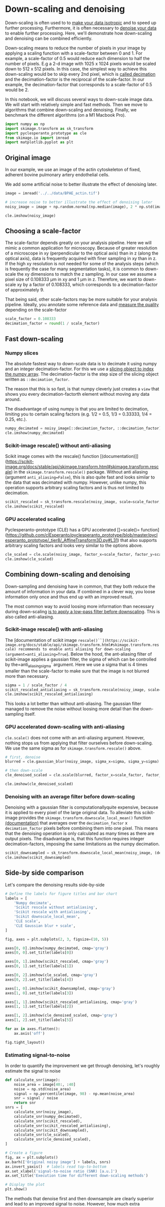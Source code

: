 * Down-scaling and denoising
  :PROPERTIES:
  :CUSTOM_ID: down-scaling-and-denoising
  :END:
Down-scaling is often used to to
[[https://haesleinhuepf.github.io/BioImageAnalysisNotebooks/20_image_segmentation/Segmentation_3D.html][make
your data isotropic]] and to speed up further processing. Furthermore,
it is often necessary to
[[https://haesleinhuepf.github.io/BioImageAnalysisNotebooks/18_image_filtering/image_filtering.html#denoising][denoise
your data]] to enable further processing. Here, we'll demonstrate how
down-scaling and denoising can be combined efficiently.

Down-scaling means to reduce the number of pixels in your image by
applying a scaling function with a scale-factor between 0 and 1. For
example, a scale-factor of 0.5 would reduce each dimension to half the
number of pixels. E.g a 2-d image with 1025 x 1024 pixels would be
scaled down to 512 x 512 pixels. In this case, the simplest way to
achieve this down-scaling would be to skip every 2nd pixel, which is
[[https://en.wikipedia.org/wiki/Downsampling_(signal_processing)#Downsampling_by_an_integer_factor][called
decimation]] and the decimation-factor is the reciprocal of the
scale-factor. In our example, the decimation-factor that corresponds to
a scale-factor of 0.5 would be 2.

In this notebook, we will discuss several ways to down-scale image data.
We will start with relatively simple and fast methods. Then we move to
algorithms that combine down-scaling and denoising. Finally, we
benchmark the different algorithms (on a M1 Macbook Pro).

#+begin_src python
import numpy as np
import skimage.transform as sk_transform
import pyclesperanto_prototype as cle
from skimage.io import imread
import matplotlib.pyplot as plt
#+end_src

** Original image
   :PROPERTIES:
   :CUSTOM_ID: original-image
   :END:
In our example, we use an image of the actin cytoskeleton of fixed,
adherent bovine pulmonary artery endothelial cells.

We add some artificial noise to better illustrate the effect of
denoising later.

#+begin_src python
image = imread('../../data/BPAE_actin.tif')

# increase noise to better illustrate the effect of denoising later
noisy_image = image + np.random.normal(np.median(image), 2 * np.std(image), image.shape)

cle.imshow(noisy_image)
#+end_src

[[file:c4d54ff60e15c6a9e6e0e563b86ed99adf6c7e1e.png]]

** Choosing a scale-factor
   :PROPERTIES:
   :CUSTOM_ID: choosing-a-scale-factor
   :END:
The scale-factor depends greatly on your analysis pipeline. Here we will
mimic a common application for microscopy. Because of greater resolution
of a microscope in xy (perpendicular to the optical axis) than in z
(along the optical axis), data is frequently acquired with finer
sampling in xy than in z. If the high xy resolution is not needed for
some of the analysis steps (which is frequently the case for many
segmentation tasks), it is common to down-scale the xy dimensions to
match the z sampling. In our case we assume a pixel size of 0.108333 µm
in xy and 1 µm in z. Therefore, we want to down-scale xy by a factor of
0.108333, which corresponds to a decimation-factor of approximately 9.

That being said, other scale-factors may be more suitable for your
analysis pipeline. Ideally, you annotate some reference data and
[[https://haesleinhuepf.github.io/BioImageAnalysisNotebooks/29_algorithm_validation/segmentation_quality_estimation.html?highlight=annotation][measure
the quality]] depending on the scale-factor

#+begin_src python
scale_factor = 0.108333
decimation_factor = round(1 / scale_factor)
#+end_src

** Fast down-scaling
   :PROPERTIES:
   :CUSTOM_ID: fast-down-scaling
   :END:
*** Numpy slices
    :PROPERTIES:
    :CUSTOM_ID: numpy-slices
    :END:
The absolute fastest way to down-scale data is to decimate it using
numpy and an integer decimation-factor. For this we use a
[[https://numpy.org/doc/stable/user/basics.indexing.html#slicing-and-striding][slicing
object to index the numpy array]]. The decimation-factor is the step
size of the slicing object written as =::decimation_factor=.

The reason that this is so fast, is that numpy cleverly just creates a
=view= that shows you every decimation-factorth element without moving
any data around.

The disadvantage of using numpy is that you are limited to decimation,
limiting you to certain scaling factors (e.g. 1/2 = 0.5, 1/3 = 0.33333,
1/4 = 0.25, etc.).

#+begin_src python
numpy_decimated = noisy_image[::decimation_factor, ::decimation_factor]
cle.imshow(numpy_decimated)
#+end_src

[[file:692ade5a55b47602808d93b7956b4efcbbcff143.png]]

*** Scikit-image rescale() without anti-aliasing
    :PROPERTIES:
    :CUSTOM_ID: scikit-image-rescale-without-anti-aliasing
    :END:
Scikit image comes with the rescale() function
[(documentation)]]([[https://scikit-image.org/docs/stable/api/skimage.transform.html#skimage.transform.rescale]])
in the =skimage.transform.rescale()= package. Without anti aliasing
(argument =anti_aliasing=False=), this is also quite fast and looks
similar to the data that was decimated with numpy. However, unlike
numpy, this operation supports arbitrary scaling factors and is thus not
limited to decimation.

#+begin_src python
scikit_rescaled = sk_transform.rescale(noisy_image, scale=scale_factor, anti_aliasing=False, preserve_range=True)
cle.imshow(scikit_rescaled)
#+end_src

[[file:5283108fe75730e646aea3080b886104810527a3.png]]

*** GPU accelerated scaling
    :PROPERTIES:
    :CUSTOM_ID: gpu-accelerated-scaling
    :END:
Pyclesperanto-prototype (CLE) has a GPU accelerated []=scale()=
function]([[https://github.com/clEsperanto/pyclesperanto_prototype/blob/master/pyclesperanto_prototype/_tier8/_AffineTransform3D.py#L31]])
that also supports arbitrary scaling factors and looks very similar to
the options above.

#+begin_src python
cle_scaled = cle.scale(noisy_image, factor_x=scale_factor, factor_y=scale_factor, auto_size=True)
cle.imshow(cle_scaled)
#+end_src

[[file:08f279a938e279ffda2c9e2f7bcc6bc6758f6352.png]]

** Combining down-scaling and denoising
   :PROPERTIES:
   :CUSTOM_ID: combining-down-scaling-and-denoising
   :END:
Down-sampling and denoising have in common, that they both reduce the
amount of information in your data. If combined in a clever way, you
loose information only once and thus end up with an improved result.

The most common way to avoid loosing more information than necessary
during down-scaling
[[https://en.wikipedia.org/wiki/Downsampling_(signal_processing)#Downsampling_by_an_integer_factor][is
to apply a low-pass filter before downscaling]]. This is also called
anti-aliasing.

*** Scikit-image rescale() with anti-aliasing
    :PROPERTIES:
    :CUSTOM_ID: scikit-image-rescale-with-anti-aliasing
    :END:
The [documentation of scikit image
=rescale()``](https://scikit-image.org/docs/stable/api/skimage.transform.html#skimage.transform.rescale) recommends to enable anti aliasing for down-scaling (argument=anti_aliasing=True=). Below the hood, the ant-aliasing filter of scikit-image applies a gaussian filter, the sigma of which can be controlled by the=anti_aliasing_sigma`
argument. Here we use a sigma that is 4 times smaller than the
scale-factor to make sure that the image is not blurred more than
necessary.

#+begin_src python
sigma = 1 / scale_factor / 4
scikit_rescaled_antialiasing = sk_transform.rescale(noisy_image, scale=(scale_factor, scale_factor), anti_aliasing=True, anti_aliasing_sigma=sigma)
cle.imshow(scikit_rescaled_antialiasing)
#+end_src

[[file:bfcc233a16d1e5297478622b4975b66eff0b7248.png]]

This looks a lot better than without anti-aliasing. The gaussian filter
managed to remove the noise without loosing more detail than the
down-sampling itself.

*** GPU accelerated down-scaling with anti-aliasing
    :PROPERTIES:
    :CUSTOM_ID: gpu-accelerated-down-scaling-with-anti-aliasing
    :END:
=cle.scale()= does not come with an anti-aliasing argument. However,
nothing stops us from applying that filter ourselves before
down-scaling. We use the same sigma as for =skimage.transform.rescale()=
above.

#+begin_src python
# first, denoise
blurred = cle.gaussian_blur(noisy_image, sigma_x=sigma, sigma_y=sigma)

# then down-scale
cle_denoised_scaled = cle.scale(blurred, factor_x=scale_factor, factor_y=scale_factor, auto_size=True)

cle.imshow(cle_denoised_scaled)
#+end_src

[[file:c34c7894eef7afeb755448ad58b7d557e36416fe.png]]

*** Denoising with an average filter before down-scaling
    :PROPERTIES:
    :CUSTOM_ID: denoising-with-an-average-filter-before-down-scaling
    :END:
Denoising with a gaussian filter is computationallyquite expensive,
because it is applied to every pixel of the large original data. To
alleviate this scikit-image provides the
=skimage.transform.downscale_local_mean()= function
[[https://scikit-image.org/docs/stable/api/skimage.transform.html#skimage.transform.downscale_local_mean][(documentation)]]
that averages over the =decimation_factor= x =decimation_factor= pixels
before combining them into one pixel. This means that the denoising
operation is only calculated as many times as there are output pixels.
The disadvantage is, that this function requires integer
decimation-factors, imposing the same limitations as the numpy
decimation.

#+begin_src python
scikit_downsampled = sk_transform.downscale_local_mean(noisy_image, (decimation_factor, decimation_factor))
cle.imshow(scikit_downsampled)
#+end_src

[[file:cb618db1ca964a62786d30e3ae5dc87c6b806a05.png]]

** Side-by side comparison
   :PROPERTIES:
   :CUSTOM_ID: side-by-side-comparison
   :END:
Let's compare the denoising results side-by-side

#+begin_src python
# Define the labels for figure titles and bar chart
labels = [
    'Numpy decimate',
    'Scikit rescale without antialiasing',
    'Scikit rescale with antialiasing',
    'Scikit downscale_local_mean',
    'CLE scale',
    'CLE Gaussian blur + scale',
]

fig, axes = plt.subplots(2, 3, figsize=(10, 5))

axes[0, 0].imshow(numpy_decimated, cmap='gray')
axes[0, 0].set_title(labels[0])

axes[0, 1].imshow(scikit_rescaled, cmap='gray')
axes[0, 1].set_title(labels[1])

axes[0, 2].imshow(cle_scaled, cmap='gray')
axes[0, 2].set_title(labels[4])

axes[1, 0].imshow(scikit_downsampled, cmap='gray')
axes[1, 0].set_title(labels[3])

axes[1, 1].imshow(scikit_rescaled_antialiasing, cmap='gray')
axes[1, 1].set_title(labels[2])

axes[1, 2].imshow(cle_denoised_scaled, cmap='gray')
axes[1, 2].set_title(labels[5])

for ax in axes.flatten():
    ax.axis('off')

fig.tight_layout()
#+end_src

[[file:395c6a679b1f11951f9de4947e1e9226a76d2c2f.png]]

*** Estimating signal-to-noise
    :PROPERTIES:
    :CUSTOM_ID: estimating-signal-to-noise
    :END:
In order to quantify the improvement we get through denoising, let's
roughly estimate the signal to noise

#+begin_src python
def calculate_snr(image):
    noise_area = image[40:, :40]
    noise = np.std(noise_area)
    signal = np.percentile(image, 98) - np.mean(noise_area)
    snr = signal / noise
    return snr
snrs = [
    calculate_snr(noisy_image),
    calculate_snr(numpy_decimated),
    calculate_snr(scikit_rescaled),
    calculate_snr(scikit_rescaled_antialiasing),
    calculate_snr(scikit_downsampled),
    calculate_snr(cle_scaled),
    calculate_snr(cle_denoised_scaled),
]

# Create a figure
fig, ax = plt.subplots()
ax.barh(['Original noisy image'] + labels, snrs)
ax.invert_yaxis()  # labels read top-to-bottom
ax.set_xlabel('signal-to-noise ratio (SNR) [a.u.]')
ax.set_title('Execution time for different down-scaling methods')

# Display the plot
plt.show()
#+end_src

[[file:93638a595ad97853544f89dd8c615a6e51799482.png]]

The methods that denoise first and then downsample are clearly superior
and lead to an improved signal to noise. However, how much extra
computing time do they require? Let's measure it:

** Benchmarking
   :PROPERTIES:
   :CUSTOM_ID: benchmarking
   :END:
We perform the benchmarking on a larger image so that the measurement is
more realistic for cases where the extra computation time actually
matters. We use the =timeit= module to run each method several times and
measure the average execution time. The results are shown in the bar
chart below.

#+begin_src python
# perform the benchmark on a larger image
large_image = sk_transform.rescale(image, scale=(3, 3))
large_image = np.asarray([large_image] * 100)

noisy_image = large_image + np.random.normal(np.median(image), 2 * np.std(image), large_image.shape)
print("Benchmarkint on image size: " + str(noisy_image.shape))

print("Numpy resample:")
numpy_resample_time = %timeit -o noisy_image[:, ::decimation_factor, ::decimation_factor]

print("\nScikit rescale() without antialiasing:")
sk_rescale_time = %timeit -o sk_transform.rescale(noisy_image, scale=(1, scale_factor, scale_factor), anti_aliasing=False)

print("\nScikit rescale() with antialiasing:")
sk_rescale_antialiasing_time = %timeit -o sk_transform.rescale(noisy_image, scale=(1, scale_factor, scale_factor), anti_aliasing=True)

print("\nScikit downscale_local_mean():")
sk_downscale_time = %timeit -o sk_transform.downscale_local_mean(noisy_image, (1, decimation_factor, decimation_factor))

print("\ncle.scale():")
cle_scale_time = %timeit -o cle.scale(noisy_image, factor_x=scale_factor, factor_y=scale_factor, auto_size=True)

print("\ncle.gaussian_blur() + cle.scale():")
cle_gaussian_scale_time = %timeit -o cle.scale(cle.gaussian_blur(noisy_image, sigma_x=sigma, sigma_y=sigma), factor_x=scale_factor, factor_y=scale_factor, auto_size=True)
#+end_src

#+begin_example
Benchmarkint on image size: (100, 2040, 3300)
Numpy resample:
156 ns ± 0.44 ns per loop (mean ± std. dev. of 7 runs, 10,000,000 loops each)

Scikit rescale() without antialiasing:
469 ms ± 2.33 ms per loop (mean ± std. dev. of 7 runs, 1 loop each)

Scikit rescale() with antialiasing:
10.2 s ± 27.5 ms per loop (mean ± std. dev. of 7 runs, 1 loop each)

Scikit downscale_local_mean():
1.15 s ± 20.6 ms per loop (mean ± std. dev. of 7 runs, 1 loop each)

cle.scale():
565 ms ± 8.5 ms per loop (mean ± std. dev. of 7 runs, 1 loop each)

cle.gaussian_blur() + cle.scale():
1.91 s ± 21.6 ms per loop (mean ± std. dev. of 7 runs, 1 loop each)
#+end_example

#+begin_src python
# Collect the average results of the %timeit runs
results = [
    numpy_resample_time.average,
    sk_rescale_time.average,
    sk_rescale_antialiasing_time.average,
    sk_downscale_time.average,
    cle_scale_time.average,
    cle_gaussian_scale_time.average
]

# Collect the standard deviations of the %timeit runs
std_devs = [
    numpy_resample_time.stdev,
    sk_rescale_time.stdev,
    sk_rescale_antialiasing_time.stdev,
    sk_downscale_time.stdev,
    cle_scale_time.stdev,
    cle_gaussian_scale_time.stdev
]


# Create a horizontal bar chart with error bars
fig, ax = plt.subplots()
ax.barh(labels, results, xerr=std_devs, align='center')
ax.invert_yaxis()  # labels read top-to-bottom
ax.set_xlabel('Time (s)')
ax.set_title('Execution time for different down-scaling methods')

# Display the plot
plt.show()
#+end_src

[[file:e1bd988275ba65ffa93880be8c65cefc986576ce.png]]

** Summary
   :PROPERTIES:
   :CUSTOM_ID: summary
   :END:
Denoising before down-scaling significantly improves signal-to-noise,
without loosing more detail than down-scaling alone. The additional
computing time required for denoising is therefore well invested -
particularly, if efficient algorithms such as
=skimage.transform.downscale_local_mean()= or GPU acceleration are used.
